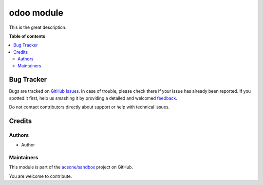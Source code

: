 ===========
odoo module
===========

.. !!!!!!!!!!!!!!!!!!!!!!!!!!!!!!!!!!!!!!!!!!!!!!!!!!!!
   !! This file is generated by oca-gen-addon-readme !!
   !! changes will be overwritten.                   !!
   !!!!!!!!!!!!!!!!!!!!!!!!!!!!!!!!!!!!!!!!!!!!!!!!!!!!

.. |badge1| image:: https://img.shields.io/badge/maturity-Beta-yellow.png
    :target: https://odoo-community.org/page/development-status
    :alt: Beta
.. |badge2| image:: https://img.shields.io/badge/licence-LGPL--3-blue.png
    :target: http://www.gnu.org/licenses/lgpl-3.0-standalone.html
    :alt: License: LGPL-3
.. |badge3| image:: https://img.shields.io/badge/github-acsone%2Fsandbox-lightgray.png?logo=github
    :target: https://github.com/acsone/sandbox/tree/12.0/odoo_module
    :alt: acsone/sandbox

|badge1| |badge2| |badge3| 

This is the great description.

**Table of contents**

.. contents::
   :local:

Bug Tracker
===========

Bugs are tracked on `GitHub Issues <https://github.com/acsone/sandbox/issues>`_.
In case of trouble, please check there if your issue has already been reported.
If you spotted it first, help us smashing it by providing a detailed and welcomed
`feedback <https://github.com/acsone/sandbox/issues/new?body=module:%20odoo_module%0Aversion:%2012.0%0A%0A**Steps%20to%20reproduce**%0A-%20...%0A%0A**Current%20behavior**%0A%0A**Expected%20behavior**>`_.

Do not contact contributors directly about support or help with technical issues.

Credits
=======

Authors
~~~~~~~

* Author

Maintainers
~~~~~~~~~~~

This module is part of the `acsone/sandbox <https://github.com/acsone/sandbox/tree/12.0/odoo_module>`_ project on GitHub.

You are welcome to contribute.
